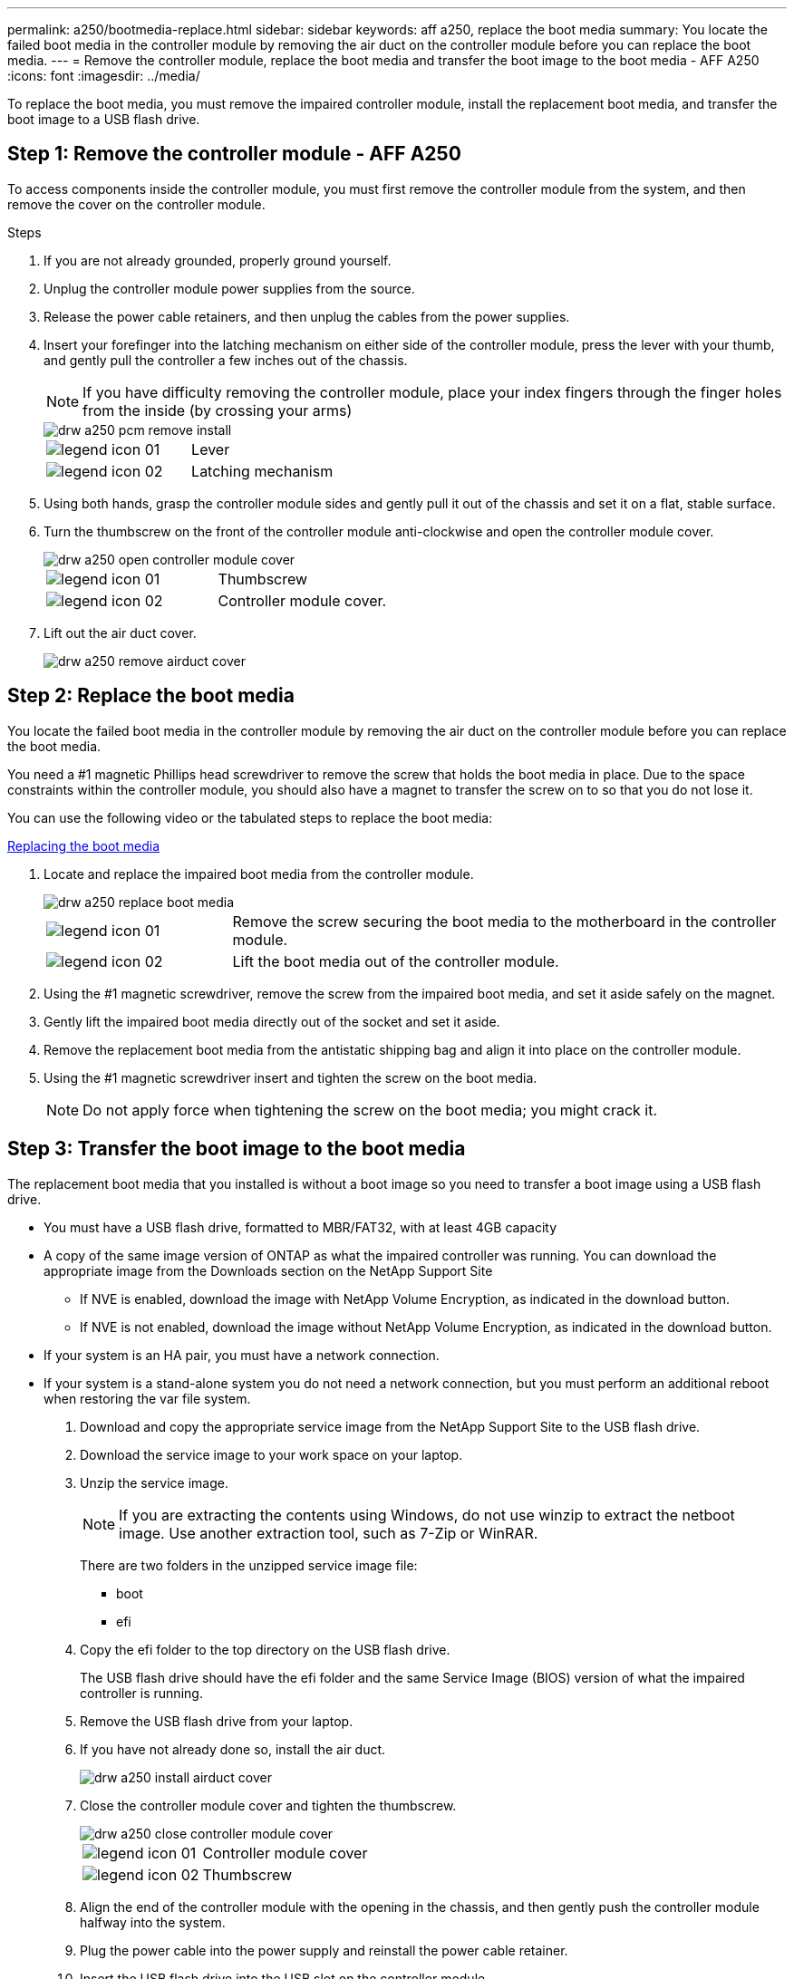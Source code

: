 ---
permalink: a250/bootmedia-replace.html
sidebar: sidebar
keywords: aff a250, replace the boot media
summary: You locate the failed boot media in the controller module by removing the air duct on the controller module before you can replace the boot media.
---
= Remove the controller module, replace the boot media and transfer the boot image to the boot media - AFF A250
:icons: font
:imagesdir: ../media/

[.lead]

To replace the boot media, you must remove the impaired controller module, install the replacement boot media, and transfer the boot image to a USB flash drive.

== Step 1: Remove the controller module - AFF A250

To access components inside the controller module, you must first remove the controller module from the system, and then remove the cover on the controller module.

.Steps

. If you are not already grounded, properly ground yourself.
. Unplug the controller module power supplies from the source.
. Release the power cable retainers, and then unplug the cables from the power supplies.
. Insert your forefinger into the latching mechanism on either side of the controller module, press the lever with your thumb, and gently pull the controller a few inches out of the chassis.
+
NOTE: If you have difficulty removing the controller module, place your index fingers through the finger holes from the inside (by crossing your arms)
+
image::../media/drw_a250_pcm_remove_install.png[]
+
|===
a|
image:../media/legend_icon_01.png[] a|
Lever
a|
image:../media/legend_icon_02.png[]
a|
Latching mechanism
|===

. Using both hands, grasp the controller module sides and gently pull it out of the chassis and set it on a flat, stable surface.
. Turn the thumbscrew on the front of the controller module anti-clockwise and open the controller module cover.
+
image::../media/drw_a250_open_controller_module_cover.png[]
+
|===
a|
image:../media/legend_icon_01.png[] a|
Thumbscrew
a|
image:../media/legend_icon_02.png[]
a|
Controller module cover.
|===

. Lift out the air duct cover.

+
image::../media/drw_a250_remove_airduct_cover.png[]

== Step 2:  Replace the boot media

You locate the failed boot media in the controller module by removing the air duct on the controller module before you can replace the boot media.

You need a #1 magnetic Phillips head screwdriver to remove the screw that holds the boot media in place. Due to the space constraints within the controller module, you should also have a magnet to transfer the screw on to so that you do not lose it.

You can use the following video or the tabulated steps to replace the boot media:

https://netapp.hosted.panopto.com/Panopto/Pages/embed.aspx?id=7c2cad51-dd95-4b07-a903-ac5b015c1a6d[Replacing the boot media]

. Locate and replace the impaired boot media from the controller module.
+
image::../media/drw_a250_replace_boot_media.png[]
+
[cols="1,3"]
|===
a|
image:../media/legend_icon_01.png[]
a|
Remove the screw securing the boot media to the motherboard in the controller module.
a|
image:../media/legend_icon_02.png[]
a|
Lift the boot media out of the controller module.
|===

. Using the #1 magnetic screwdriver, remove the screw from the impaired boot media, and set it aside safely on the magnet.
. Gently lift the impaired boot media directly out of the socket and set it aside.
. Remove the replacement boot media from the antistatic shipping bag and align it into place on the controller module.
. Using the #1 magnetic screwdriver insert and tighten the screw on the boot media.
+
NOTE: Do not apply force when tightening the screw on the boot media; you might crack it.

== Step 3: Transfer the boot image to the boot media

The replacement boot media that you installed is without a boot image so you need to transfer a boot image using a USB flash drive.

* You must have a USB flash drive, formatted to MBR/FAT32, with at least 4GB capacity
* A copy of the same image version of ONTAP as what the impaired controller was running. You can download the appropriate image from the Downloads section on the NetApp Support Site
 ** If NVE is enabled, download the image with NetApp Volume Encryption, as indicated in the download button.
 ** If NVE is not enabled, download the image without NetApp Volume Encryption, as indicated in the download button.
* If your system is an HA pair, you must have a network connection.
* If your system is a stand-alone system you do not need a network connection, but you must perform an additional reboot when restoring the var file system.

. Download and copy the appropriate service image from the NetApp Support Site to the USB flash drive.
. Download the service image to your work space on your laptop.
. Unzip the service image.
+
NOTE: If you are extracting the contents using Windows, do not use winzip to extract the netboot image. Use another extraction tool, such as 7-Zip or WinRAR.
+
There are two folders in the unzipped service image file:

  *** boot
  *** efi

. Copy the efi folder to the top directory on the USB flash drive.
+
The USB flash drive should have the efi folder and the same Service Image (BIOS) version of what the impaired controller is running.

. Remove the USB flash drive from your laptop.
. If you have not already done so, install the air duct.
+
image::../media/drw_a250_install_airduct_cover.png[]

. Close the controller module cover and tighten the thumbscrew.
+
image::../media/drw_a250_close_controller_module_cover.png[]
+
[cols="1,3"]
|===
a|
image:../media/legend_icon_01.png[]
a|
Controller module cover
a|
image:../media/legend_icon_02.png[]
a|
Thumbscrew
|===

. Align the end of the controller module with the opening in the chassis, and then gently push the controller module halfway into the system.
. Plug the power cable into the power supply and reinstall the power cable retainer.
. Insert the USB flash drive into the USB slot on the controller module.
+
Make sure that you install the USB flash drive in the slot labeled for USB devices, and not in the USB console port.

. Push the controller module all the way into the chassis:
. Place your index fingers through the finger holes from the inside of the latching mechanism.
. Press your thumbs down on the orange tabs on top of the latching mechanism and gently push the controller module over the stop.
. Release your thumbs from the top of the latching mechanisms and continue pushing until the latching mechanisms snap into place.
+
The controller module begins to boot as soon as it is fully seated in the chassis. Be prepared to interrupt the boot process.

+
The controller module should be fully inserted and flush with the edges of the chassis.
. Although the environment variables and bootargs are retained, you should check that all required boot environment variables and bootargs are properly set for your system type and configuration using the `printenv bootarg name` command and correct any errors using the `setenv variable-name <value>` command.
. Check the boot environment variables:
  *** `bootarg.init.boot_clustered`
  *** `partner-sysid`
  *** `bootarg.init.san_optimized` for All SAN Array
  *** `bootarg.init.switchless_cluster.enable`
. If External Key Manager is enabled, check the bootarg values, listed in the `kenv` ASUP output:
  *** `bootarg.storageencryption.support _value_`
  *** `bootarg.keymanager.support _value_`
  *** `kmip.init.interface _value_`
  *** `kmip.init.ipaddr _value_`
  *** `kmip.init.netmask _value_`
  *** `kmip.init.gateway _value_`
. If Onboard Key Manager is enabled, check the bootarg values, listed in the `kenv` ASUP output:
  *** `bootarg.storageencryption.support _value_`
  *** `bootarg.keymanager.support _value_`
  *** `bootarg.onboard_keymanager _value_`
. Save the environment variables you changed with the `savenv` command
. Confirm your changes using the `printenv _variable-name_` command.
